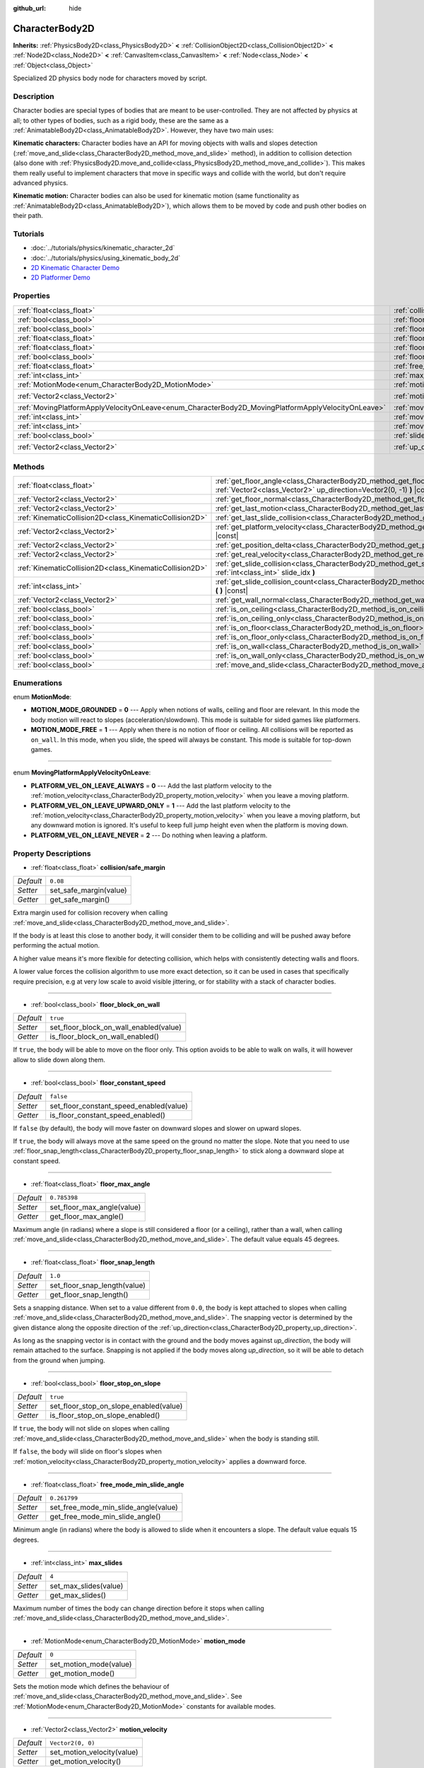 :github_url: hide

.. Generated automatically by doc/tools/make_rst.py in Godot's source tree.
.. DO NOT EDIT THIS FILE, but the CharacterBody2D.xml source instead.
.. The source is found in doc/classes or modules/<name>/doc_classes.

.. _class_CharacterBody2D:

CharacterBody2D
===============

**Inherits:** :ref:`PhysicsBody2D<class_PhysicsBody2D>` **<** :ref:`CollisionObject2D<class_CollisionObject2D>` **<** :ref:`Node2D<class_Node2D>` **<** :ref:`CanvasItem<class_CanvasItem>` **<** :ref:`Node<class_Node>` **<** :ref:`Object<class_Object>`

Specialized 2D physics body node for characters moved by script.

Description
-----------

Character bodies are special types of bodies that are meant to be user-controlled. They are not affected by physics at all; to other types of bodies, such as a rigid body, these are the same as a :ref:`AnimatableBody2D<class_AnimatableBody2D>`. However, they have two main uses:

**Kinematic characters:** Character bodies have an API for moving objects with walls and slopes detection (:ref:`move_and_slide<class_CharacterBody2D_method_move_and_slide>` method), in addition to collision detection (also done with :ref:`PhysicsBody2D.move_and_collide<class_PhysicsBody2D_method_move_and_collide>`). This makes them really useful to implement characters that move in specific ways and collide with the world, but don't require advanced physics.

**Kinematic motion:** Character bodies can also be used for kinematic motion (same functionality as :ref:`AnimatableBody2D<class_AnimatableBody2D>`), which allows them to be moved by code and push other bodies on their path.

Tutorials
---------

- :doc:`../tutorials/physics/kinematic_character_2d`

- :doc:`../tutorials/physics/using_kinematic_body_2d`

- `2D Kinematic Character Demo <https://godotengine.org/asset-library/asset/113>`__

- `2D Platformer Demo <https://godotengine.org/asset-library/asset/120>`__

Properties
----------

+----------------------------------------------------------------------------------------------------+------------------------------------------------------------------------------------------------------------------------+--------------------+
| :ref:`float<class_float>`                                                                          | :ref:`collision/safe_margin<class_CharacterBody2D_property_collision/safe_margin>`                                     | ``0.08``           |
+----------------------------------------------------------------------------------------------------+------------------------------------------------------------------------------------------------------------------------+--------------------+
| :ref:`bool<class_bool>`                                                                            | :ref:`floor_block_on_wall<class_CharacterBody2D_property_floor_block_on_wall>`                                         | ``true``           |
+----------------------------------------------------------------------------------------------------+------------------------------------------------------------------------------------------------------------------------+--------------------+
| :ref:`bool<class_bool>`                                                                            | :ref:`floor_constant_speed<class_CharacterBody2D_property_floor_constant_speed>`                                       | ``false``          |
+----------------------------------------------------------------------------------------------------+------------------------------------------------------------------------------------------------------------------------+--------------------+
| :ref:`float<class_float>`                                                                          | :ref:`floor_max_angle<class_CharacterBody2D_property_floor_max_angle>`                                                 | ``0.785398``       |
+----------------------------------------------------------------------------------------------------+------------------------------------------------------------------------------------------------------------------------+--------------------+
| :ref:`float<class_float>`                                                                          | :ref:`floor_snap_length<class_CharacterBody2D_property_floor_snap_length>`                                             | ``1.0``            |
+----------------------------------------------------------------------------------------------------+------------------------------------------------------------------------------------------------------------------------+--------------------+
| :ref:`bool<class_bool>`                                                                            | :ref:`floor_stop_on_slope<class_CharacterBody2D_property_floor_stop_on_slope>`                                         | ``true``           |
+----------------------------------------------------------------------------------------------------+------------------------------------------------------------------------------------------------------------------------+--------------------+
| :ref:`float<class_float>`                                                                          | :ref:`free_mode_min_slide_angle<class_CharacterBody2D_property_free_mode_min_slide_angle>`                             | ``0.261799``       |
+----------------------------------------------------------------------------------------------------+------------------------------------------------------------------------------------------------------------------------+--------------------+
| :ref:`int<class_int>`                                                                              | :ref:`max_slides<class_CharacterBody2D_property_max_slides>`                                                           | ``4``              |
+----------------------------------------------------------------------------------------------------+------------------------------------------------------------------------------------------------------------------------+--------------------+
| :ref:`MotionMode<enum_CharacterBody2D_MotionMode>`                                                 | :ref:`motion_mode<class_CharacterBody2D_property_motion_mode>`                                                         | ``0``              |
+----------------------------------------------------------------------------------------------------+------------------------------------------------------------------------------------------------------------------------+--------------------+
| :ref:`Vector2<class_Vector2>`                                                                      | :ref:`motion_velocity<class_CharacterBody2D_property_motion_velocity>`                                                 | ``Vector2(0, 0)``  |
+----------------------------------------------------------------------------------------------------+------------------------------------------------------------------------------------------------------------------------+--------------------+
| :ref:`MovingPlatformApplyVelocityOnLeave<enum_CharacterBody2D_MovingPlatformApplyVelocityOnLeave>` | :ref:`moving_platform_apply_velocity_on_leave<class_CharacterBody2D_property_moving_platform_apply_velocity_on_leave>` | ``0``              |
+----------------------------------------------------------------------------------------------------+------------------------------------------------------------------------------------------------------------------------+--------------------+
| :ref:`int<class_int>`                                                                              | :ref:`moving_platform_floor_layers<class_CharacterBody2D_property_moving_platform_floor_layers>`                       | ``4294967295``     |
+----------------------------------------------------------------------------------------------------+------------------------------------------------------------------------------------------------------------------------+--------------------+
| :ref:`int<class_int>`                                                                              | :ref:`moving_platform_wall_layers<class_CharacterBody2D_property_moving_platform_wall_layers>`                         | ``0``              |
+----------------------------------------------------------------------------------------------------+------------------------------------------------------------------------------------------------------------------------+--------------------+
| :ref:`bool<class_bool>`                                                                            | :ref:`slide_on_ceiling<class_CharacterBody2D_property_slide_on_ceiling>`                                               | ``true``           |
+----------------------------------------------------------------------------------------------------+------------------------------------------------------------------------------------------------------------------------+--------------------+
| :ref:`Vector2<class_Vector2>`                                                                      | :ref:`up_direction<class_CharacterBody2D_property_up_direction>`                                                       | ``Vector2(0, -1)`` |
+----------------------------------------------------------------------------------------------------+------------------------------------------------------------------------------------------------------------------------+--------------------+

Methods
-------

+---------------------------------------------------------+----------------------------------------------------------------------------------------------------------------------------------------------------+
| :ref:`float<class_float>`                               | :ref:`get_floor_angle<class_CharacterBody2D_method_get_floor_angle>` **(** :ref:`Vector2<class_Vector2>` up_direction=Vector2(0, -1) **)** |const| |
+---------------------------------------------------------+----------------------------------------------------------------------------------------------------------------------------------------------------+
| :ref:`Vector2<class_Vector2>`                           | :ref:`get_floor_normal<class_CharacterBody2D_method_get_floor_normal>` **(** **)** |const|                                                         |
+---------------------------------------------------------+----------------------------------------------------------------------------------------------------------------------------------------------------+
| :ref:`Vector2<class_Vector2>`                           | :ref:`get_last_motion<class_CharacterBody2D_method_get_last_motion>` **(** **)** |const|                                                           |
+---------------------------------------------------------+----------------------------------------------------------------------------------------------------------------------------------------------------+
| :ref:`KinematicCollision2D<class_KinematicCollision2D>` | :ref:`get_last_slide_collision<class_CharacterBody2D_method_get_last_slide_collision>` **(** **)**                                                 |
+---------------------------------------------------------+----------------------------------------------------------------------------------------------------------------------------------------------------+
| :ref:`Vector2<class_Vector2>`                           | :ref:`get_platform_velocity<class_CharacterBody2D_method_get_platform_velocity>` **(** **)** |const|                                               |
+---------------------------------------------------------+----------------------------------------------------------------------------------------------------------------------------------------------------+
| :ref:`Vector2<class_Vector2>`                           | :ref:`get_position_delta<class_CharacterBody2D_method_get_position_delta>` **(** **)** |const|                                                     |
+---------------------------------------------------------+----------------------------------------------------------------------------------------------------------------------------------------------------+
| :ref:`Vector2<class_Vector2>`                           | :ref:`get_real_velocity<class_CharacterBody2D_method_get_real_velocity>` **(** **)** |const|                                                       |
+---------------------------------------------------------+----------------------------------------------------------------------------------------------------------------------------------------------------+
| :ref:`KinematicCollision2D<class_KinematicCollision2D>` | :ref:`get_slide_collision<class_CharacterBody2D_method_get_slide_collision>` **(** :ref:`int<class_int>` slide_idx **)**                           |
+---------------------------------------------------------+----------------------------------------------------------------------------------------------------------------------------------------------------+
| :ref:`int<class_int>`                                   | :ref:`get_slide_collision_count<class_CharacterBody2D_method_get_slide_collision_count>` **(** **)** |const|                                       |
+---------------------------------------------------------+----------------------------------------------------------------------------------------------------------------------------------------------------+
| :ref:`Vector2<class_Vector2>`                           | :ref:`get_wall_normal<class_CharacterBody2D_method_get_wall_normal>` **(** **)** |const|                                                           |
+---------------------------------------------------------+----------------------------------------------------------------------------------------------------------------------------------------------------+
| :ref:`bool<class_bool>`                                 | :ref:`is_on_ceiling<class_CharacterBody2D_method_is_on_ceiling>` **(** **)** |const|                                                               |
+---------------------------------------------------------+----------------------------------------------------------------------------------------------------------------------------------------------------+
| :ref:`bool<class_bool>`                                 | :ref:`is_on_ceiling_only<class_CharacterBody2D_method_is_on_ceiling_only>` **(** **)** |const|                                                     |
+---------------------------------------------------------+----------------------------------------------------------------------------------------------------------------------------------------------------+
| :ref:`bool<class_bool>`                                 | :ref:`is_on_floor<class_CharacterBody2D_method_is_on_floor>` **(** **)** |const|                                                                   |
+---------------------------------------------------------+----------------------------------------------------------------------------------------------------------------------------------------------------+
| :ref:`bool<class_bool>`                                 | :ref:`is_on_floor_only<class_CharacterBody2D_method_is_on_floor_only>` **(** **)** |const|                                                         |
+---------------------------------------------------------+----------------------------------------------------------------------------------------------------------------------------------------------------+
| :ref:`bool<class_bool>`                                 | :ref:`is_on_wall<class_CharacterBody2D_method_is_on_wall>` **(** **)** |const|                                                                     |
+---------------------------------------------------------+----------------------------------------------------------------------------------------------------------------------------------------------------+
| :ref:`bool<class_bool>`                                 | :ref:`is_on_wall_only<class_CharacterBody2D_method_is_on_wall_only>` **(** **)** |const|                                                           |
+---------------------------------------------------------+----------------------------------------------------------------------------------------------------------------------------------------------------+
| :ref:`bool<class_bool>`                                 | :ref:`move_and_slide<class_CharacterBody2D_method_move_and_slide>` **(** **)**                                                                     |
+---------------------------------------------------------+----------------------------------------------------------------------------------------------------------------------------------------------------+

Enumerations
------------

.. _enum_CharacterBody2D_MotionMode:

.. _class_CharacterBody2D_constant_MOTION_MODE_GROUNDED:

.. _class_CharacterBody2D_constant_MOTION_MODE_FREE:

enum **MotionMode**:

- **MOTION_MODE_GROUNDED** = **0** --- Apply when notions of walls, ceiling and floor are relevant. In this mode the body motion will react to slopes (acceleration/slowdown). This mode is suitable for sided games like platformers.

- **MOTION_MODE_FREE** = **1** --- Apply when there is no notion of floor or ceiling. All collisions will be reported as ``on_wall``. In this mode, when you slide, the speed will always be constant. This mode is suitable for top-down games.

----

.. _enum_CharacterBody2D_MovingPlatformApplyVelocityOnLeave:

.. _class_CharacterBody2D_constant_PLATFORM_VEL_ON_LEAVE_ALWAYS:

.. _class_CharacterBody2D_constant_PLATFORM_VEL_ON_LEAVE_UPWARD_ONLY:

.. _class_CharacterBody2D_constant_PLATFORM_VEL_ON_LEAVE_NEVER:

enum **MovingPlatformApplyVelocityOnLeave**:

- **PLATFORM_VEL_ON_LEAVE_ALWAYS** = **0** --- Add the last platform velocity to the :ref:`motion_velocity<class_CharacterBody2D_property_motion_velocity>` when you leave a moving platform.

- **PLATFORM_VEL_ON_LEAVE_UPWARD_ONLY** = **1** --- Add the last platform velocity to the :ref:`motion_velocity<class_CharacterBody2D_property_motion_velocity>` when you leave a moving platform, but any downward motion is ignored. It's useful to keep full jump height even when the platform is moving down.

- **PLATFORM_VEL_ON_LEAVE_NEVER** = **2** --- Do nothing when leaving a platform.

Property Descriptions
---------------------

.. _class_CharacterBody2D_property_collision/safe_margin:

- :ref:`float<class_float>` **collision/safe_margin**

+-----------+------------------------+
| *Default* | ``0.08``               |
+-----------+------------------------+
| *Setter*  | set_safe_margin(value) |
+-----------+------------------------+
| *Getter*  | get_safe_margin()      |
+-----------+------------------------+

Extra margin used for collision recovery when calling :ref:`move_and_slide<class_CharacterBody2D_method_move_and_slide>`.

If the body is at least this close to another body, it will consider them to be colliding and will be pushed away before performing the actual motion.

A higher value means it's more flexible for detecting collision, which helps with consistently detecting walls and floors.

A lower value forces the collision algorithm to use more exact detection, so it can be used in cases that specifically require precision, e.g at very low scale to avoid visible jittering, or for stability with a stack of character bodies.

----

.. _class_CharacterBody2D_property_floor_block_on_wall:

- :ref:`bool<class_bool>` **floor_block_on_wall**

+-----------+----------------------------------------+
| *Default* | ``true``                               |
+-----------+----------------------------------------+
| *Setter*  | set_floor_block_on_wall_enabled(value) |
+-----------+----------------------------------------+
| *Getter*  | is_floor_block_on_wall_enabled()       |
+-----------+----------------------------------------+

If ``true``, the body will be able to move on the floor only. This option avoids to be able to walk on walls, it will however allow to slide down along them.

----

.. _class_CharacterBody2D_property_floor_constant_speed:

- :ref:`bool<class_bool>` **floor_constant_speed**

+-----------+-----------------------------------------+
| *Default* | ``false``                               |
+-----------+-----------------------------------------+
| *Setter*  | set_floor_constant_speed_enabled(value) |
+-----------+-----------------------------------------+
| *Getter*  | is_floor_constant_speed_enabled()       |
+-----------+-----------------------------------------+

If ``false`` (by default), the body will move faster on downward slopes and slower on upward slopes.

If ``true``, the body will always move at the same speed on the ground no matter the slope. Note that you need to use :ref:`floor_snap_length<class_CharacterBody2D_property_floor_snap_length>` to stick along a downward slope at constant speed.

----

.. _class_CharacterBody2D_property_floor_max_angle:

- :ref:`float<class_float>` **floor_max_angle**

+-----------+----------------------------+
| *Default* | ``0.785398``               |
+-----------+----------------------------+
| *Setter*  | set_floor_max_angle(value) |
+-----------+----------------------------+
| *Getter*  | get_floor_max_angle()      |
+-----------+----------------------------+

Maximum angle (in radians) where a slope is still considered a floor (or a ceiling), rather than a wall, when calling :ref:`move_and_slide<class_CharacterBody2D_method_move_and_slide>`. The default value equals 45 degrees.

----

.. _class_CharacterBody2D_property_floor_snap_length:

- :ref:`float<class_float>` **floor_snap_length**

+-----------+------------------------------+
| *Default* | ``1.0``                      |
+-----------+------------------------------+
| *Setter*  | set_floor_snap_length(value) |
+-----------+------------------------------+
| *Getter*  | get_floor_snap_length()      |
+-----------+------------------------------+

Sets a snapping distance. When set to a value different from ``0.0``, the body is kept attached to slopes when calling :ref:`move_and_slide<class_CharacterBody2D_method_move_and_slide>`. The snapping vector is determined by the given distance along the opposite direction of the :ref:`up_direction<class_CharacterBody2D_property_up_direction>`.

As long as the snapping vector is in contact with the ground and the body moves against `up_direction`, the body will remain attached to the surface. Snapping is not applied if the body moves along `up_direction`, so it will be able to detach from the ground when jumping.

----

.. _class_CharacterBody2D_property_floor_stop_on_slope:

- :ref:`bool<class_bool>` **floor_stop_on_slope**

+-----------+----------------------------------------+
| *Default* | ``true``                               |
+-----------+----------------------------------------+
| *Setter*  | set_floor_stop_on_slope_enabled(value) |
+-----------+----------------------------------------+
| *Getter*  | is_floor_stop_on_slope_enabled()       |
+-----------+----------------------------------------+

If ``true``, the body will not slide on slopes when calling :ref:`move_and_slide<class_CharacterBody2D_method_move_and_slide>` when the body is standing still.

If ``false``, the body will slide on floor's slopes when :ref:`motion_velocity<class_CharacterBody2D_property_motion_velocity>` applies a downward force.

----

.. _class_CharacterBody2D_property_free_mode_min_slide_angle:

- :ref:`float<class_float>` **free_mode_min_slide_angle**

+-----------+--------------------------------------+
| *Default* | ``0.261799``                         |
+-----------+--------------------------------------+
| *Setter*  | set_free_mode_min_slide_angle(value) |
+-----------+--------------------------------------+
| *Getter*  | get_free_mode_min_slide_angle()      |
+-----------+--------------------------------------+

Minimum angle (in radians) where the body is allowed to slide when it encounters a slope. The default value equals 15 degrees.

----

.. _class_CharacterBody2D_property_max_slides:

- :ref:`int<class_int>` **max_slides**

+-----------+-----------------------+
| *Default* | ``4``                 |
+-----------+-----------------------+
| *Setter*  | set_max_slides(value) |
+-----------+-----------------------+
| *Getter*  | get_max_slides()      |
+-----------+-----------------------+

Maximum number of times the body can change direction before it stops when calling :ref:`move_and_slide<class_CharacterBody2D_method_move_and_slide>`.

----

.. _class_CharacterBody2D_property_motion_mode:

- :ref:`MotionMode<enum_CharacterBody2D_MotionMode>` **motion_mode**

+-----------+------------------------+
| *Default* | ``0``                  |
+-----------+------------------------+
| *Setter*  | set_motion_mode(value) |
+-----------+------------------------+
| *Getter*  | get_motion_mode()      |
+-----------+------------------------+

Sets the motion mode which defines the behaviour of :ref:`move_and_slide<class_CharacterBody2D_method_move_and_slide>`. See :ref:`MotionMode<enum_CharacterBody2D_MotionMode>` constants for available modes.

----

.. _class_CharacterBody2D_property_motion_velocity:

- :ref:`Vector2<class_Vector2>` **motion_velocity**

+-----------+----------------------------+
| *Default* | ``Vector2(0, 0)``          |
+-----------+----------------------------+
| *Setter*  | set_motion_velocity(value) |
+-----------+----------------------------+
| *Getter*  | get_motion_velocity()      |
+-----------+----------------------------+

Current velocity vector in pixels per second, used and modified during calls to :ref:`move_and_slide<class_CharacterBody2D_method_move_and_slide>`.

----

.. _class_CharacterBody2D_property_moving_platform_apply_velocity_on_leave:

- :ref:`MovingPlatformApplyVelocityOnLeave<enum_CharacterBody2D_MovingPlatformApplyVelocityOnLeave>` **moving_platform_apply_velocity_on_leave**

+-----------+----------------------------------------------------+
| *Default* | ``0``                                              |
+-----------+----------------------------------------------------+
| *Setter*  | set_moving_platform_apply_velocity_on_leave(value) |
+-----------+----------------------------------------------------+
| *Getter*  | get_moving_platform_apply_velocity_on_leave()      |
+-----------+----------------------------------------------------+

Sets the behaviour to apply when you leave a moving platform. By default, to be physically accurate, when you leave the last platform velocity is applied. See :ref:`MovingPlatformApplyVelocityOnLeave<enum_CharacterBody2D_MovingPlatformApplyVelocityOnLeave>` constants for available behaviour.

----

.. _class_CharacterBody2D_property_moving_platform_floor_layers:

- :ref:`int<class_int>` **moving_platform_floor_layers**

+-----------+-----------------------------------------+
| *Default* | ``4294967295``                          |
+-----------+-----------------------------------------+
| *Setter*  | set_moving_platform_floor_layers(value) |
+-----------+-----------------------------------------+
| *Getter*  | get_moving_platform_floor_layers()      |
+-----------+-----------------------------------------+

Collision layers that will be included for detecting floor bodies that will act as moving platforms to be followed by the ``CharacterBody2D``. By default, all floor bodies are detected and propagate their velocity.

----

.. _class_CharacterBody2D_property_moving_platform_wall_layers:

- :ref:`int<class_int>` **moving_platform_wall_layers**

+-----------+----------------------------------------+
| *Default* | ``0``                                  |
+-----------+----------------------------------------+
| *Setter*  | set_moving_platform_wall_layers(value) |
+-----------+----------------------------------------+
| *Getter*  | get_moving_platform_wall_layers()      |
+-----------+----------------------------------------+

Collision layers that will be included for detecting wall bodies that will act as moving platforms to be followed by the ``CharacterBody2D``. By default, all wall bodies are ignored.

----

.. _class_CharacterBody2D_property_slide_on_ceiling:

- :ref:`bool<class_bool>` **slide_on_ceiling**

+-----------+-------------------------------------+
| *Default* | ``true``                            |
+-----------+-------------------------------------+
| *Setter*  | set_slide_on_ceiling_enabled(value) |
+-----------+-------------------------------------+
| *Getter*  | is_slide_on_ceiling_enabled()       |
+-----------+-------------------------------------+

If ``true``, during a jump against the ceiling, the body will slide, if ``false`` it will be stopped and will fall vertically.

----

.. _class_CharacterBody2D_property_up_direction:

- :ref:`Vector2<class_Vector2>` **up_direction**

+-----------+-------------------------+
| *Default* | ``Vector2(0, -1)``      |
+-----------+-------------------------+
| *Setter*  | set_up_direction(value) |
+-----------+-------------------------+
| *Getter*  | get_up_direction()      |
+-----------+-------------------------+

Direction vector used to determine what is a wall and what is a floor (or a ceiling), rather than a wall, when calling :ref:`move_and_slide<class_CharacterBody2D_method_move_and_slide>`. Defaults to ``Vector2.UP``. If set to ``Vector2(0, 0)``, everything is considered a wall. This is useful for topdown games.

Method Descriptions
-------------------

.. _class_CharacterBody2D_method_get_floor_angle:

- :ref:`float<class_float>` **get_floor_angle** **(** :ref:`Vector2<class_Vector2>` up_direction=Vector2(0, -1) **)** |const|

Returns the floor's collision angle at the last collision point according to ``up_direction``, which is ``Vector2.UP`` by default. This value is always positive and only valid after calling :ref:`move_and_slide<class_CharacterBody2D_method_move_and_slide>` and when :ref:`is_on_floor<class_CharacterBody2D_method_is_on_floor>` returns ``true``.

----

.. _class_CharacterBody2D_method_get_floor_normal:

- :ref:`Vector2<class_Vector2>` **get_floor_normal** **(** **)** |const|

Returns the surface normal of the floor at the last collision point. Only valid after calling :ref:`move_and_slide<class_CharacterBody2D_method_move_and_slide>` and when :ref:`is_on_floor<class_CharacterBody2D_method_is_on_floor>` returns ``true``.

----

.. _class_CharacterBody2D_method_get_last_motion:

- :ref:`Vector2<class_Vector2>` **get_last_motion** **(** **)** |const|

Returns the last motion applied to the ``CharacterBody2D`` during the last call to :ref:`move_and_slide<class_CharacterBody2D_method_move_and_slide>`. The movement can be split into multiple motions when sliding occurs, and this method return the last one, which is useful to retrieve the current direction of the movement.

----

.. _class_CharacterBody2D_method_get_last_slide_collision:

- :ref:`KinematicCollision2D<class_KinematicCollision2D>` **get_last_slide_collision** **(** **)**

Returns a :ref:`KinematicCollision2D<class_KinematicCollision2D>`, which contains information about the latest collision that occurred during the last call to :ref:`move_and_slide<class_CharacterBody2D_method_move_and_slide>`.

----

.. _class_CharacterBody2D_method_get_platform_velocity:

- :ref:`Vector2<class_Vector2>` **get_platform_velocity** **(** **)** |const|

Returns the linear velocity of the platform at the last collision point. Only valid after calling :ref:`move_and_slide<class_CharacterBody2D_method_move_and_slide>`.

----

.. _class_CharacterBody2D_method_get_position_delta:

- :ref:`Vector2<class_Vector2>` **get_position_delta** **(** **)** |const|

Returns the travel (position delta) that occurred during the last call to :ref:`move_and_slide<class_CharacterBody2D_method_move_and_slide>`.

----

.. _class_CharacterBody2D_method_get_real_velocity:

- :ref:`Vector2<class_Vector2>` **get_real_velocity** **(** **)** |const|

Returns the current real velocity since the last call to :ref:`move_and_slide<class_CharacterBody2D_method_move_and_slide>`. For example, when you climb a slope, you will move diagonally even though the velocity is horizontal. This method returns the diagonal movement, as opposed to :ref:`motion_velocity<class_CharacterBody2D_property_motion_velocity>` which returns the requested velocity.

----

.. _class_CharacterBody2D_method_get_slide_collision:

- :ref:`KinematicCollision2D<class_KinematicCollision2D>` **get_slide_collision** **(** :ref:`int<class_int>` slide_idx **)**

Returns a :ref:`KinematicCollision2D<class_KinematicCollision2D>`, which contains information about a collision that occurred during the last call to :ref:`move_and_slide<class_CharacterBody2D_method_move_and_slide>`. Since the body can collide several times in a single call to :ref:`move_and_slide<class_CharacterBody2D_method_move_and_slide>`, you must specify the index of the collision in the range 0 to (:ref:`get_slide_collision_count<class_CharacterBody2D_method_get_slide_collision_count>` - 1).

**Example usage:**


.. tabs::

 .. code-tab:: gdscript

    for i in get_slide_collision_count():
    var collision = get_slide_collision(i)
    print("Collided with: ", collision.collider.name)

 .. code-tab:: csharp

    for (int i = 0; i < GetSlideCount(); i++)
    {
        KinematicCollision2D collision = GetSlideCollision(i);
        GD.Print("Collided with: ", (collision.Collider as Node).Name);
    }



----

.. _class_CharacterBody2D_method_get_slide_collision_count:

- :ref:`int<class_int>` **get_slide_collision_count** **(** **)** |const|

Returns the number of times the body collided and changed direction during the last call to :ref:`move_and_slide<class_CharacterBody2D_method_move_and_slide>`.

----

.. _class_CharacterBody2D_method_get_wall_normal:

- :ref:`Vector2<class_Vector2>` **get_wall_normal** **(** **)** |const|

Returns the surface normal of the wall at the last collision point. Only valid after calling :ref:`move_and_slide<class_CharacterBody2D_method_move_and_slide>` and when :ref:`is_on_wall<class_CharacterBody2D_method_is_on_wall>` returns ``true``.

----

.. _class_CharacterBody2D_method_is_on_ceiling:

- :ref:`bool<class_bool>` **is_on_ceiling** **(** **)** |const|

Returns ``true`` if the body collided with the ceiling on the last call of :ref:`move_and_slide<class_CharacterBody2D_method_move_and_slide>`. Otherwise, returns ``false``.

----

.. _class_CharacterBody2D_method_is_on_ceiling_only:

- :ref:`bool<class_bool>` **is_on_ceiling_only** **(** **)** |const|

Returns ``true`` if the body collided only with the ceiling on the last call of :ref:`move_and_slide<class_CharacterBody2D_method_move_and_slide>`. Otherwise, returns ``false``.

----

.. _class_CharacterBody2D_method_is_on_floor:

- :ref:`bool<class_bool>` **is_on_floor** **(** **)** |const|

Returns ``true`` if the body collided with the floor on the last call of :ref:`move_and_slide<class_CharacterBody2D_method_move_and_slide>`. Otherwise, returns ``false``.

----

.. _class_CharacterBody2D_method_is_on_floor_only:

- :ref:`bool<class_bool>` **is_on_floor_only** **(** **)** |const|

Returns ``true`` if the body collided only with the floor on the last call of :ref:`move_and_slide<class_CharacterBody2D_method_move_and_slide>`. Otherwise, returns ``false``.

----

.. _class_CharacterBody2D_method_is_on_wall:

- :ref:`bool<class_bool>` **is_on_wall** **(** **)** |const|

Returns ``true`` if the body collided with a wall on the last call of :ref:`move_and_slide<class_CharacterBody2D_method_move_and_slide>`. Otherwise, returns ``false``.

----

.. _class_CharacterBody2D_method_is_on_wall_only:

- :ref:`bool<class_bool>` **is_on_wall_only** **(** **)** |const|

Returns ``true`` if the body collided only with a wall on the last call of :ref:`move_and_slide<class_CharacterBody2D_method_move_and_slide>`. Otherwise, returns ``false``.

----

.. _class_CharacterBody2D_method_move_and_slide:

- :ref:`bool<class_bool>` **move_and_slide** **(** **)**

Moves the body based on :ref:`motion_velocity<class_CharacterBody2D_property_motion_velocity>`. If the body collides with another, it will slide along the other body (by default only on floor) rather than stop immediately. If the other body is a ``CharacterBody2D`` or :ref:`RigidDynamicBody2D<class_RigidDynamicBody2D>`, it will also be affected by the motion of the other body. You can use this to make moving and rotating platforms, or to make nodes push other nodes.

This method should be used in :ref:`Node._physics_process<class_Node_method__physics_process>` (or in a method called by :ref:`Node._physics_process<class_Node_method__physics_process>`), as it uses the physics step's ``delta`` value automatically in calculations. Otherwise, the simulation will run at an incorrect speed.

Modifies :ref:`motion_velocity<class_CharacterBody2D_property_motion_velocity>` if a slide collision occurred. To get the latest collision call :ref:`get_last_slide_collision<class_CharacterBody2D_method_get_last_slide_collision>`, for detailed information about collisions that occurred, use :ref:`get_slide_collision<class_CharacterBody2D_method_get_slide_collision>`.

When the body touches a moving platform, the platform's velocity is automatically added to the body motion. If a collision occurs due to the platform's motion, it will always be first in the slide collisions.

The general behaviour and available properties change according to the :ref:`motion_mode<class_CharacterBody2D_property_motion_mode>`.

Returns ``true`` if the body collided, otherwise, returns ``false``.

.. |virtual| replace:: :abbr:`virtual (This method should typically be overridden by the user to have any effect.)`
.. |const| replace:: :abbr:`const (This method has no side effects. It doesn't modify any of the instance's member variables.)`
.. |vararg| replace:: :abbr:`vararg (This method accepts any number of arguments after the ones described here.)`
.. |constructor| replace:: :abbr:`constructor (This method is used to construct a type.)`
.. |static| replace:: :abbr:`static (This method doesn't need an instance to be called, so it can be called directly using the class name.)`
.. |operator| replace:: :abbr:`operator (This method describes a valid operator to use with this type as left-hand operand.)`
